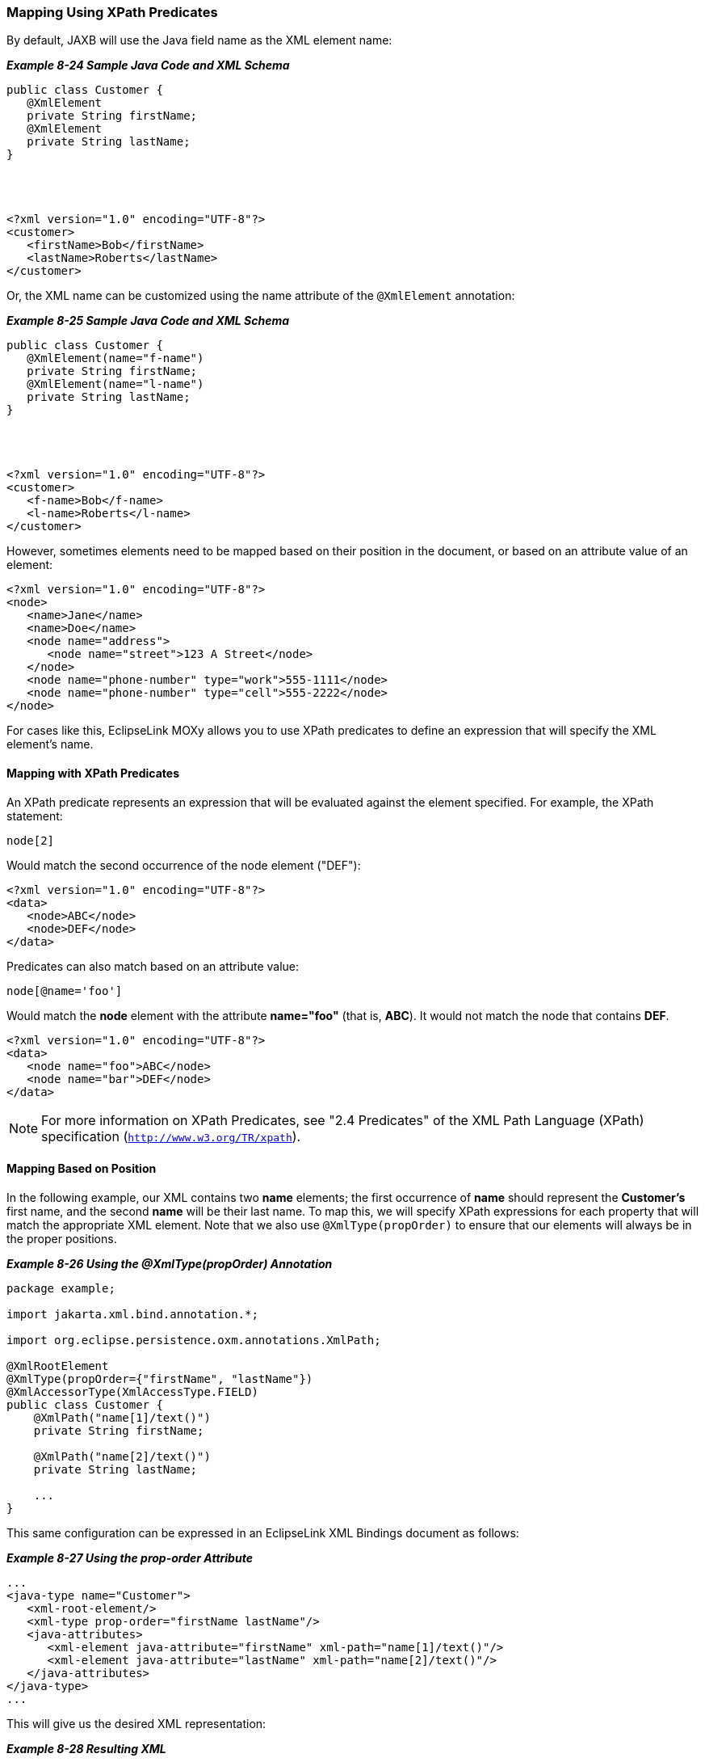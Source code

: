 ///////////////////////////////////////////////////////////////////////////////

    Copyright (c) 2022 Oracle and/or its affiliates. All rights reserved.

    This program and the accompanying materials are made available under the
    terms of the Eclipse Public License v. 2.0, which is available at
    http://www.eclipse.org/legal/epl-2.0.

    This Source Code may also be made available under the following Secondary
    Licenses when the conditions for such availability set forth in the
    Eclipse Public License v. 2.0 are satisfied: GNU General Public License,
    version 2 with the GNU Classpath Exception, which is available at
    https://www.gnu.org/software/classpath/license.html.

    SPDX-License-Identifier: EPL-2.0 OR GPL-2.0 WITH Classpath-exception-2.0

///////////////////////////////////////////////////////////////////////////////
[[ADVANCEDCONCEPTS005]]
=== Mapping Using XPath Predicates

By default, JAXB will use the Java field name as the XML element name:

[[sthref167]]

*_Example 8-24 Sample Java Code and XML Schema_*

[source,oac_no_warn]
----
public class Customer {
   @XmlElement
   private String firstName;
   @XmlElement
   private String lastName;
}
 
 

 
<?xml version="1.0" encoding="UTF-8"?>
<customer>
   <firstName>Bob</firstName>
   <lastName>Roberts</lastName>
</customer>
 
----

Or, the XML name can be customized using the name attribute of the
`@XmlElement` annotation:

[[sthref168]]

*_Example 8-25 Sample Java Code and XML Schema_*

[source,oac_no_warn]
----
public class Customer {
   @XmlElement(name="f-name")
   private String firstName;
   @XmlElement(name="l-name")
   private String lastName;
}
 


 
<?xml version="1.0" encoding="UTF-8"?>
<customer>
   <f-name>Bob</f-name>
   <l-name>Roberts</l-name>
</customer>
 
----

However, sometimes elements need to be mapped based on their position in
the document, or based on an attribute value of an element:

[source,oac_no_warn]
----
<?xml version="1.0" encoding="UTF-8"?>
<node>
   <name>Jane</name>
   <name>Doe</name>
   <node name="address">
      <node name="street">123 A Street</node>
   </node>
   <node name="phone-number" type="work">555-1111</node>
   <node name="phone-number" type="cell">555-2222</node>
</node>
 
----

For cases like this, EclipseLink MOXy allows you to use XPath predicates
to define an expression that will specify the XML element's name.

==== Mapping with XPath Predicates

An XPath predicate represents an expression that will be evaluated
against the element specified. For example, the XPath statement:

[source,oac_no_warn]
----
node[2]
----

Would match the second occurrence of the node element ("DEF"):

[source,oac_no_warn]
----
<?xml version="1.0" encoding="UTF-8"?>
<data>
   <node>ABC</node>
   <node>DEF</node>
</data>
 
----

Predicates can also match based on an attribute value:

[source,oac_no_warn]
----
node[@name='foo']
----

Would match the *node* element with the attribute *name="foo"* (that is,
*ABC*). It would not match the node that contains *DEF*.

[source,oac_no_warn]
----
<?xml version="1.0" encoding="UTF-8"?>
<data>
   <node name="foo">ABC</node>
   <node name="bar">DEF</node>
</data>
 
----

NOTE: For more information on XPath Predicates, see "2.4 Predicates" of the
XML Path Language (XPath) specification (`http://www.w3.org/TR/xpath`).

==== Mapping Based on Position

In the following example, our XML contains two *name* elements; the
first occurrence of *name* should represent the *Customer's* first name,
and the second *name* will be their last name. To map this, we will
specify XPath expressions for each property that will match the
appropriate XML element. Note that we also use `@XmlType(propOrder)` to
ensure that our elements will always be in the proper positions.

[[sthref171]]

*_Example 8-26 Using the @XmlType(propOrder) Annotation_*

[source,oac_no_warn]
----
package example;
 
import jakarta.xml.bind.annotation.*;
 
import org.eclipse.persistence.oxm.annotations.XmlPath;
 
@XmlRootElement
@XmlType(propOrder={"firstName", "lastName"})
@XmlAccessorType(XmlAccessType.FIELD)
public class Customer {
    @XmlPath("name[1]/text()")
    private String firstName;
 
    @XmlPath("name[2]/text()")
    private String lastName;
 
    ...
}
 
----

This same configuration can be expressed in an EclipseLink XML Bindings
document as follows:

[[sthref172]]

*_Example 8-27 Using the prop-order Attribute_*

[source,oac_no_warn]
----
...
<java-type name="Customer">
   <xml-root-element/>
   <xml-type prop-order="firstName lastName"/>
   <java-attributes>
      <xml-element java-attribute="firstName" xml-path="name[1]/text()"/>
      <xml-element java-attribute="lastName" xml-path="name[2]/text()"/>
   </java-attributes>
</java-type>
...
 
----

This will give us the desired XML representation:

[[sthref173]]

*_Example 8-28 Resulting XML_*

[source,oac_no_warn]
----
<?xml version="1.0" encoding="UTF-8"?>
<customer>
   <name>Bob</name>
   <name>Smith</name>
</customer>
 
----

==== Mapping Based on an Attribute Value

Since EclipseLink MOXy 2.3, you can also map to an XML element based on
an Attribute value. In this example, all of our XML elements are named
*node*, differentiated by the value of their *name* attribute:

[[sthref175]]

*_Example 8-29 Sample XML Schema_*

[source,oac_no_warn]
----
<?xml version="1.0" encoding="UTF-8"?>
<node>
   <node name="first-name">Bob</node>
   <node name="last-name">Smith</node>
   <node name="address">
      <node name="street">123 A Street</node>
   </node>
   <node name="phone-number" type="work">555-1111</node>
   <node name="phone-number" type="cell">555-2222</node>
</node>
 
----

We can use an XPath in the form of
`element-name[@attribute-name='value']` to map each Java field:

[[sthref176]]

*_Example 8-30 Sample Mappings_*

[source,oac_no_warn]
----
package example;
 
import jakarta.xml.bind.annotation.*;
 
import org.eclipse.persistence.oxm.annotations.XmlPath;
 
@XmlRootElement(name="node")
@XmlAccessorType(XmlAccessType.FIELD)
public class Customer {
 
    @XmlPath("node[@name='first-name']/text()")
    private String firstName;
 
    @XmlPath("node[@name='last-name']/text()")
    private String lastName;
 
    @XmlPath("node[@name='address']")
    private Address address;
 
    @XmlPath("node[@name='phone-number']")
    private List<PhoneNumber> phoneNumbers = new ArrayList<PhoneNumber>();
 
    ...
}
 
package example;
 
import jakarta.xml.bind.annotation.*;
 
import org.eclipse.persistence.oxm.annotations.XmlPath;
 
@XmlAccessorType(XmlAccessType.FIELD)
public class Address {
 
    @XmlPath("node[@name='street']/text()")
    private String street;
 
    ...
}
 
package example;
 
import jakarta.xml.bind.annotation.*;
 
@XmlAccessorType(XmlAccessType.FIELD)
public class PhoneNumber {
 
    @XmlAttribute
    private String type;
 
    @XmlValue
    private String number;
 
    ...
}
 
----

==== Creating "Self" Mappings

EclipseLink allows you to configure your one-to-one mappings so the data
from the target object will appear inside the source object's XML
element. Expanding on the previous example, we could map the *Address*
information so that it would appear directly under the *customer*
element, and _not_ wrapped in its own element. This is referred to as a
"self" mapping, and is achieved by setting the target object's XPath
to *.* (dot).

link:#CHDGBEAC[Example 8-31] demonstrates a self mapping declared in
annotations.

[[CHDGBEAC]]

*_Example 8-31 Self Mapping Example_*

[source,oac_no_warn]
----
package example;
 
import jakarta.xml.bind.annotation.*;
 
import org.eclipse.persistence.oxm.annotations.XmlPath;
 
@XmlRootElement(name="node")
@XmlAccessorType(XmlAccessType.FIELD)
public class Customer {
 
    @XmlPath("node[@name='first-name']/text()")
    private String firstName;
 
    @XmlPath("node[@name='last-name']/text()")
    private String lastName;
 
    @XmlPath(".")
    private Address address;
 
    @XmlPath("node[@name='phone-number']")
    private List<PhoneNumber> phoneNumbers = new ArrayList<PhoneNumber>();
 
    ...
}
 
----

Using a self mapping, EclipseLink produces the desired XML. The *street*
data is stored in the root *node*.

[source,oac_no_warn]
----
<?xml version="1.0" encoding="UTF-8"?>
<node>
   <node name="first-name">Bob</node>
   <node name="last-name">Smith</node>
   <node name="street">123 A Street</node>
   <node name="phone-number" type="work">555-1111</node>
   <node name="phone-number" type="cell">555-2222</node>
</node>
----
